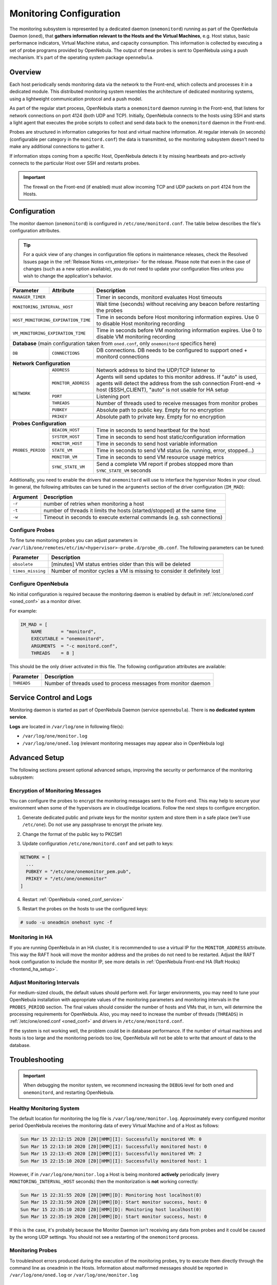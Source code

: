 .. _mon:
.. _mon_conf:

========================
Monitoring Configuration
========================

The monitoring subsystem is represented by a dedicated daemon (``onemonitord``) running as part of the OpenNebula Daemon (``oned``), that **gathers information relevant to the Hosts and the Virtual Machines**, e.g. Host status, basic performance indicators, Virtual Machine status, and capacity consumption. This information is collected by executing a set of probe programs provided by OpenNebula. The output of these probes is sent to OpenNebula using a push mechanism. It's part of the operating system package ``opennebula``.

Overview
========

Each host periodically sends monitoring data via the network to the Front-end, which collects and processes it in a dedicated module. This distributed monitoring system resembles the architecture of dedicated monitoring systems, using a lightweight communication protocol and a push model.

As part of the regular start process, OpenNebula starts a ``onemonitord`` daemon running in the Front-end, that listens for network connections on port 4124 (both UDP and TCP). Initially, OpenNebula connects to the hosts using SSH and starts a light agent that executes the probe scripts to collect and send data back to the ``onemonitord`` daemon in the Front-end.

Probes are structured in information categories for host and virtual machine information. At regular intervals (in seconds) (configurable per category in the ``monitord.conf``) the data is transmitted, so the monitoring subsystem doesn't need to make any additional connections to gather it.

|image0|

If information stops coming from a specific Host, OpenNebula detects it by missing heartbeats and pro-actively connects to the particular Host over SSH and restarts probes.

.. important::

    The firewall on the Front-end (if enabled) must allow incoming TCP and UDP packets on port 4124 from the Hosts.

Configuration
=============

The monitor daemon (``onemonitord``) is configured in ``/etc/one/monitord.conf``. The table below describes the file's configuration attributes.

.. tip::

    For a quick view of any changes in configuration file options in maintenance releases, check the Resolved Issues page in the :ref:`Release Notes <rn_enterprise>` for the release. Please note that even in the case of changes (such as a new option available), you do *not* need to update your configuration files unless you wish to change the application's behavior.

+---------------------+---------------------+------------------------------------------------------------------------------------+
| Parameter           | Attribute           | Description                                                                        |
+=====================+=====================+====================================================================================+
| ``MANAGER_TIMER``                         | Timer in seconds, monitord evaluates Host timeouts                                 |
+---------------------+---------------------+------------------------------------------------------------------------------------+
| ``MONITORING_INTERVAL_HOST``              | Wait time (seconds) without receiving any beacon before restarting the probes      |
+---------------------+---------------------+------------------------------------------------------------------------------------+
| ``HOST_MONITORING_EXPIRATION_TIME``       | Time in seconds before Host monitoring information expires. Use 0 to disable Host  |
|                                           | monitoring recording                                                               |
+---------------------+---------------------+------------------------------------------------------------------------------------+
| ``VM_MONITORING_EXPIRATION_TIME``         | Time in seconds before VM monitoring information expires. Use 0 to disable VM      |
|                                           | monitoring recording                                                               |
+---------------------+---------------------+------------------------------------------------------------------------------------+
| **Database** (main configuration taken from ``oned.conf``, only ``onemonitord`` specifics here)                                |
+---------------------+---------------------+------------------------------------------------------------------------------------+
| ``DB``              | ``CONNECTIONS``     | DB connections. DB needs to be configured to support oned + monitord connections   |
+---------------------+---------------------+------------------------------------------------------------------------------------+
| **Network Configuration**                                                                                                      |
+---------------------+---------------------+------------------------------------------------------------------------------------+
| ``NETWORK``         | ``ADDRESS``         | Network address to bind the UDP/TCP listener to                                    |
|                     +---------------------+------------------------------------------------------------------------------------+
|                     | ``MONITOR_ADDRESS`` | Agents will send updates to this monitor address.                                  |
|                     |                     | If "auto" is used, agents will detect the address from the ssh connection          |
|                     |                     | Front-end -> host ($SSH_CLIENT), "auto" is not usable for HA setup                 |
|                     +---------------------+------------------------------------------------------------------------------------+
|                     | ``PORT``            | Listening port                                                                     |
|                     +---------------------+------------------------------------------------------------------------------------+
|                     | ``THREADS``         | Number of threads used to receive messages from monitor probes                     |
|                     +---------------------+------------------------------------------------------------------------------------+
|                     | ``PUBKEY``          | Absolute path to public key. Empty for no encryption                               |
|                     +---------------------+------------------------------------------------------------------------------------+
|                     | ``PRIKEY``          | Absolute path to private key. Empty for no encryption                              |
+---------------------+---------------------+------------------------------------------------------------------------------------+
| **Probes Configuration**                                                                                                       |
+---------------------+---------------------+------------------------------------------------------------------------------------+
| ``PROBES_PERIOD``   | ``BEACON_HOST``     | Time in seconds to send heartbeat for the host                                     |
|                     +---------------------+------------------------------------------------------------------------------------+
|                     | ``SYSTEM_HOST``     | Time in seconds to send host static/configuration information                      |
|                     +---------------------+------------------------------------------------------------------------------------+
|                     | ``MONITOR_HOST``    | Time in seconds to send host variable information                                  |
|                     +---------------------+------------------------------------------------------------------------------------+
|                     | ``STATE_VM``        | Time in seconds to send VM status (ie. running, error, stopped...)                 |
|                     +---------------------+------------------------------------------------------------------------------------+
|                     | ``MONITOR_VM``      | Time in seconds to send VM resource usage metrics                                  |
|                     +---------------------+------------------------------------------------------------------------------------+
|                     | ``SYNC_STATE_VM``   | Send a complete VM report if probes stopped more than ``SYNC_STATE_VM`` seconds    |
+---------------------+---------------------+------------------------------------------------------------------------------------+

Additionally, you need to enable the drivers that ``onemonitord`` will use to interface the hypervisor Nodes in your cloud. In general, the following attributes can be tuned in the ``arguments`` section of the driver configuration (``IM_MAD``):

+-----------+------------------------------------------------------------------------------------+
| Argument  | Description                                                                        |
+===========+====================================================================================+
| ``-r``    | number of retries when monitoring a host                                           |
+-----------+------------------------------------------------------------------------------------+
| ``-t``    | number of threads it limits the hosts (started/stopped) at the same time           |
+-----------+------------------------------------------------------------------------------------+
| ``-w``    | Timeout in seconds to execute external commands (e.g. ssh connections)             |
+-----------+------------------------------------------------------------------------------------+

Configure Probes
----------------
To fine tune monitoring probes you can adjust parameters in ``/var/lib/one/remotes/etc/im/<hypervisor>-probe.d/probe_db.conf``. The following parameters can be tuned:

+-------------------+----------------------------------------------------------------------------+
| Parameter         | Description                                                                |
+===================+============================================================================+
| ``obsolete``      | [minutes] VM status entries older than this will be deleted                |
+-------------------+----------------------------------------------------------------------------+
| ``times_missing`` | Number of monitor cycles a VM is missing to consider it definitely lost    |
+-------------------+----------------------------------------------------------------------------+

Configure OpenNebula
--------------------

No initial configuration is required because the monitoring daemon is enabled by default in :ref:`/etc/one/oned.conf <oned_conf>` as a monitor driver.

For example:

.. code::

    IM_MAD = [
        NAME       = "monitord",
        EXECUTABLE = "onemonitord",
        ARGUMENTS  = "-c monitord.conf",
        THREADS    = 8 ]

This should be the only driver activated in this file. The following configuration attributes are available:

+------------------+------------------------------------------------------------------------------------------------------+
| Parameter        | Description                                                                                          |
+==================+======================================================================================================+
| ``THREADS``      | Number of threads used to process messages from monitor daemon                                       |
+------------------+------------------------------------------------------------------------------------------------------+

.. _mon_conf_service:

Service Control and Logs
========================

Monitoring daemon is started as part of OpenNebula Daemon (service ``opennebula``). There is **no dedicated system service**.

**Logs** are located in ``/var/log/one`` in following file(s):

- ``/var/log/one/monitor.log``
- ``/var/log/one/oned.log`` (relevant monitoring messages may appear also in OpenNebula log)

Advanced Setup
==============

The following sections present optional advanced setups, improving the security or performance of the monitoring subsystem:

Encryption of Monitoring Messages
---------------------------------

You can configure the probes to encrypt the monitoring messages sent to the Front-end. This may help to secure your environment when some of the hypervisors are in cloud/edge locations. Follow the next steps to configure encryption.

1. Generate dedicated public and private keys for the monitor system and store them in a safe place (we'll use ``/etc/one``). Do not use any passphrase to encrypt the private key.

.. prompt:: bash # auto

    # ssh-keygen -f /etc/one/onemonitor
    Generating public/private rsa key pair.
    Enter passphrase (empty for no passphrase):
    Enter same passphrase again:
    Your identification has been saved in /etc/one/onemonitor
    Your public key has been saved in /etc/one/onemonitor.pub
    The key fingerprint is:
    SHA256:XlFQK35lZ0i2ncAZUbmkKJ8F8ra5uQJA3VGa36OP10I V

2. Change the format of the public key to PKCS#1

.. prompt:: bash # auto

    # ssh-keygen -f /etc/one/onemonitor.pub -e -m pem > /etc/one/onemonitor_pem.pub

3. Update configuration ``/etc/one/monitord.conf`` and set path to keys:

.. code::

    NETWORK = [
      ...
      PUBKEY = "/etc/one/onemonitor_pem.pub",
      PRIKEY = "/etc/one/onemonitor"
    ]

4. Restart :ref:`OpenNebula <oned_conf_service>`

.. prompt:: bash # auto

    # systemctl restart opennebula

5. Restart the probes on the hosts to use the configured keys:

.. code::

    # sudo -u oneadmin onehost sync -f

Monitoring in HA
----------------

If you are running OpenNebula in an HA cluster, it is recommended to use a virtual IP for the ``MONITOR_ADDRESS`` attribute. This way the RAFT hook will move the monitor address and the probes do not need to be restarted. Adjust the RAFT hook configuration to include the monitor IP, see more details in :ref:`OpenNebula Front-end HA (Raft Hooks) <frontend_ha_setup>`.

Adjust Monitoring Intervals
---------------------------

For medium-sized clouds, the default values should perform well. For larger environments, you may need to tune your OpenNebula installation with appropriate values of the monitoring parameters and monitoring intervals in the ``PROBES_PERIOD`` section. The final values should consider the number of hosts and VMs that, in turn, will determine the processing requirements for OpenNebula. Also, you may need to increase the number of threads (``THREADS``) in :ref:`/etc/one/oned.conf <oned_conf>` and drivers in ``/etc/one/monitord.conf``.

If the system is not working well, the problem could be in database performance. If the number of virtual machines and hosts is too large and the monitoring periods too low, OpenNebula will not be able to write that amount of data to the database.

.. _monitoring_troubleshooting:

Troubleshooting
===============

.. important:: When debugging the monitor system, we recommend increasing the ``DEBUG`` level for both ``oned`` and ``onemonitord``, and restarting OpenNebula.

Healthy Monitoring System
-------------------------

The default location for monitoring the log file is ``/var/log/one/monitor.log``. Approximately every configured monitor period OpenNebula receives the monitoring data of every Virtual Machine and of a Host as follows:

.. code::

    Sun Mar 15 22:12:15 2020 [Z0][HMM][I]: Successfully monitored VM: 0
    Sun Mar 15 22:13:10 2020 [Z0][HMM][I]: Successfully monitored host: 0
    Sun Mar 15 22:13:45 2020 [Z0][HMM][I]: Successfully monitored VM: 2
    Sun Mar 15 22:15:10 2020 [Z0][HMM][I]: Successfully monitored host: 1

However, if in ``/var/log/one/monitor.log`` a Host is being monitored **actively** periodically (every ``MONITORING_INTERVAL_HOST`` seconds) then the monitorization is **not** working correctly:

.. code::

    Sun Mar 15 22:31:55 2020 [Z0][HMM][D]: Monitoring host localhost(0)
    Sun Mar 15 22:31:59 2020 [Z0][HMM][D]: Start monitor success, host: 0
    Sun Mar 15 22:35:10 2020 [Z0][HMM][D]: Monitoring host localhost(0)
    Sun Mar 15 22:35:19 2020 [Z0][HMM][D]: Start monitor success, host: 0

If this is the case, it's probably because the Monitor Daemon isn't receiving any data from probes and it could be caused by the wrong UDP settings. You should not see a restarting of the ``onemonitord`` process.

Monitoring Probes
-----------------

To troubleshoot errors produced during the execution of the monitoring probes, try to execute them directly through the command line as oneadmin in the Hosts. Information about malformed messages should be reported in ``/var/log/one/oned.log`` or ``/var/log/one/monitor.log``


.. |image0| image:: /images/collector.png

Tuning and Extending
====================

The monitor system can be easily customized to include additional monitoring metrics. These new metrics can be used to implement custom scheduling policies or gather data of interest for the Hosts or VMs. Metrics are gathered by **probes**, simple programs that print the metric value to standard output using OpenNebula Template syntax. For example, in a KVM hypervisor, the system usage probe outputs:

.. prompt:: bash host/monitor$ auto

    host/monitor$ ./linux_usage.rb
    HYPERVISOR=kvm
    USEDMEMORY=2147156
    FREEMEMORY=5831016
    FREECPU=792
    USEDCPU=8
    NETRX=0
    NETTX=0

or, the NUMA configuration probe:

.. prompt:: bash host/system$ auto

    host/system$ ./numa_host.rb
    HUGEPAGE = [ NODE_ID = "0", SIZE = "2048", PAGES = "0" ]
    HUGEPAGE = [ NODE_ID = "0", SIZE = "1048576", PAGES = "0" ]
    CORE = [ NODE_ID = "0", ID = "3", CPUS = "3,7" ]
    CORE = [ NODE_ID = "0", ID = "1", CPUS = "1,5" ]
    CORE = [ NODE_ID = "0", ID = "2", CPUS = "2,6" ]
    CORE = [ NODE_ID = "0", ID = "0", CPUS = "0,4" ]
    MEMORY_NODE = [ NODE_ID = "0", TOTAL = "7978172", DISTANCE = "0" ]

Probes are structured in different directories that determine the frequency in which they are executed, as well as the data sent back to the Front-end. The layout in the filesystem is:

.. code::

    <hypervisor_name>-probes.d
    |-- host
    |   |-- beacon
    |   |   |-- date.sh
    |   |   |-- ...
    |   |
    |   |-- monitor
    |   |   |-- linux_usage.rb
    |   |   |--...
    |   |
    |   `-- system
    |       |-- architecture.sh
    |       |-- ...
    `-- vm
        |-- monitor
        |   |-- monitor_ds_vm.rb
        |   |-- ...
        |
        `-- status
            `-- state.rb

The purpose of each directory is described in the following table:

+------------------+------------------------------------------------------------------------------------------------------------------+-----------------------------+
| Directory        | Purpose                                                                                                          | Update Frequency            |
+==================+==================================================================================================================+=============================+
| ``host/beacon``  | Heartbeat & watchdog to collect rogue probe processes                                                            | ``BEACON_HOST`` (30s)       |
+------------------+------------------------------------------------------------------------------------------------------------------+-----------------------------+
| ``host/monitor`` | Monitor information (variable) (e.g. memory usage) stored in ``HOST/MONITORING``                                 | ``MONITOR_HOST`` (120s)     |
+------------------+------------------------------------------------------------------------------------------------------------------+-----------------------------+
| ``host/system``  | General quasi-static info. about Host (e.g. NUMA nodes) stored in ``HOST/TEMPLATE`` and ``HOST/SHARE``           | ``SYSTEM_HOST`` (600s)      |
+------------------+------------------------------------------------------------------------------------------------------------------+-----------------------------+
| ``vm/monitor``   | Monitor information (variable) (e.g. used cpu, network usage) stored in ``VM/MONITORING``                        | ``MONITOR_VM`` (30s)        |
+------------------+------------------------------------------------------------------------------------------------------------------+-----------------------------+
| ``vm/state``     | State change notification, only send when a change is detected                                                   | ``STATE_VM`` (30s)          |
+------------------+------------------------------------------------------------------------------------------------------------------+-----------------------------+

If you need to add custom metrics, the procedure is:

1. Develop a program that gathers the metric and output it to stdout
2. Place the program in the target directory. Depending on the nature and object it should be one of ``host/monitor``, ``host/system`` or ``vm/monitor``. You should not modify probes in the other directories.
3. Increment the ``VERSION`` number in ``/var/lib/one/remotes/VERSION``
4. Distribute changes to the hosts by running ``onehost sync``.

Usage
=====

.. _monit_cli:

Getting Monitoring Information in CLI
-------------------------------------

The information that you can retrieve is:

- ``CAPACITY/FREE_CPU``
- ``CAPACITY/FREE_MEMORY``
- ``CAPACITY/USED_CPU``
- ``CAPACITY/USED_MEMORY``
- ``SYSTEM/NETRX``
- ``SYSTEM/NETTX``

You can get monitoring information in three different ways:

Table
^^^^^

.. prompt:: bash $ auto

    $ onehost monitoring 0 USED_MEMORY --unit G --n 10 --table

    Host 0 USED_MEMORY in GB from 09/06/2020 09:36 to 09/06/2020 14:38

    TIME    VALUE
    14:09  6.48 GB
    14:12  6.54 GB
    14:16  6.54 GB
    14:19  6.54 GB
    14:22  6.53 GB
    14:25  6.42 GB
    14:29  6.43 GB
    14:32  6.44 GB
    14:35  6.49 GB
    14:38  6.48 GB


CSV
^^^

.. prompt:: bash $ auto

    $ onehost monitoring 0 USED_MEMORY --unit G --n 10 --csv ';'

    TIME;VALUE
    14:09;6.48 GB
    14:12;6.54 GB
    14:16;6.54 GB
    14:19;6.54 GB
    14:22;6.53 GB
    14:25;6.42 GB
    14:29;6.43 GB
    14:32;6.44 GB
    14:35;6.49 GB
    14:38;6.48 GB

Plot
^^^^

.. prompt:: bash $ auto

    $ onehost monitoring 0 USED_MEMORY --unit G --n 10

         Host 0 USED_MEMORY in GB from 09/06/2020 09:36 to 09/06/2020 14:38

     6.54 +----------------------------------------------------------------+
          |     *+     +     +      + A    +     +     +      +      +     |
     6.52 |-+  *                       *                                 +-|
          |   *                        *                                   |
          |  *                          *                                  |
      6.5 |-*                           *                                +-|
          |*                             *                        A******  |
     6.48 |-+                            *                       *       A-|
          |                               *                     *          |
          |                               *                    *           |
     6.46 |-+                              *                  *          +-|
          |                                *                 *             |
     6.44 |-+                               *            ***A            +-|
          |                                 *      **A***                  |
          |                                  * ****                        |
     6.42 |-+                                A*                          +-|
          |      +     +     +      +      +     +     +      +      +     |
      6.4 +----------------------------------------------------------------+
        14:09  14:12 14:15 14:18  14:21  14:24 14:27 14:30  14:33  14:36 14:39
                                        Time
